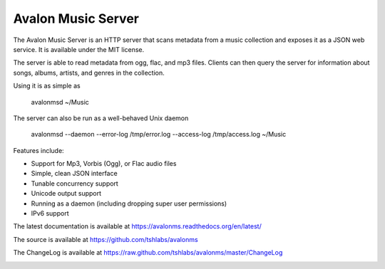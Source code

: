 Avalon Music Server
===================

The Avalon Music Server is an HTTP server that scans metadata from a music
collection and exposes it as a JSON web service. It is available under the
MIT license.

The server is able to read metadata from ogg, flac, and mp3 files. Clients
can then query the server for information about songs, albums, artists,
and genres in the collection.


Using it is as simple as

  avalonmsd ~/Music

The server can also be run as a well-behaved Unix daemon

  avalonmsd --daemon --error-log /tmp/error.log --access-log /tmp/access.log ~/Music


Features include:

* Support for Mp3, Vorbis (Ogg), or Flac audio files
* Simple, clean JSON interface
* Tunable concurrency support
* Unicode output support
* Running as a daemon (including dropping super user permissions)
* IPv6 support

The latest documentation is available at https://avalonms.readthedocs.org/en/latest/

The source is available at https://github.com/tshlabs/avalonms

The ChangeLog is available at https://raw.github.com/tshlabs/avalonms/master/ChangeLog

.. image:: https://travis-ci.org/tshlabs/avalonms.png?branch=master
    :target: https://travis-ci.org/tshlabs/avalonms
